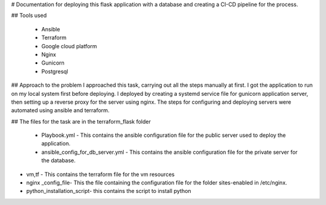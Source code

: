 # Documentation for deploying this flask application with a database and creating a CI-CD pipeline for the process.




## Tools used

 - Ansible
 - Terraform
 - Google cloud platform
 - Nginx
 - Gunicorn
 - Postgresql

## Approach to the problem
I approached this task, carrying out all the steps manually at first. I got the application to run on my local system first before deploying. I deployed by creating a systemd service file for gunicorn application server, then setting up a reverse proxy for the server using nginx. The steps for configuring and deploying servers were automated using ansible and terraform.

## The files for the task are in the terraform_flask folder
 
 - Playbook.yml - This contains the ansible configuration file for the public server used to deploy the application.
 - ansible_config_for_db_server.yml - This contains the ansible configuration file for the private server for the database.
 
- vm,tf - This contains the terraform file for the vm resources
-  nginx _config_file- This the file containing the configuration file for  the folder sites-enabled in /etc/nginx.
- python_installation_script- this contains the script to install python
  
